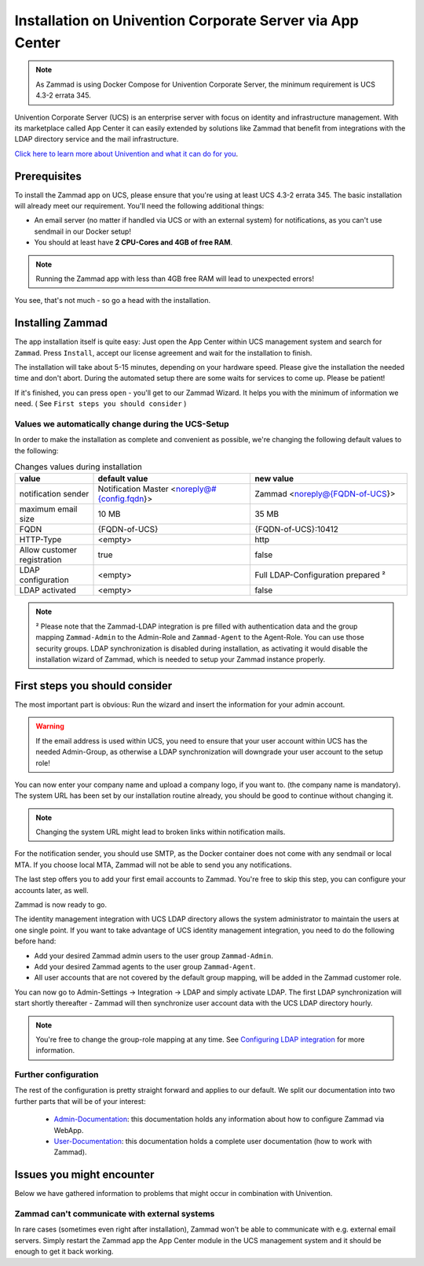 Installation on Univention Corporate Server via App Center
**********************************************************

.. Note:: As Zammad is using Docker Compose for Univention Corporate Server, the minimum requirement is UCS 4.3-2 errata 345.

Univention Corporate Server (UCS) is an enterprise server with focus on identity and infrastructure management. With its marketplace called App Center it can easily extended by solutions like Zammad that benefit from integrations with the LDAP directory service and the mail infrastructure.

`Click here to learn more about Univention and what it can do for you <https://www.univention.de/>`_.


Prerequisites
=============

To install the Zammad app on UCS, please ensure that you're using at least UCS 4.3-2 errata 345.
The basic installation will already meet our requirement. You'll need the following additional things:

* An email server (no matter if handled via UCS or with an external system) for notifications, as you can't use sendmail in our Docker setup!
* You should at least have **2 CPU-Cores and 4GB of free RAM**.


.. Note:: Running the Zammad app with less than 4GB free RAM will lead to unexpected errors!

You see, that's not much - so go a head with the installation.


Installing Zammad
=================

The app installation itself is quite easy: Just open the App Center within UCS management system and search for ``Zammad``.
Press ``Install``, accept our license agreement and wait for the installation to finish.

.. image:: images/univention/zammad-in-store.png

The installation will take about 5-15 minutes, depending on your hardware
speed. Please give the installation the needed time and don't abort. During the
automated setup there are some waits for services to come up. Please be
patient!

If it's finished, you can press ``open`` - you'll get to our Zammad Wizard. It helps you with the minimum of information we need. ( See ``First steps you should consider`` )
 
.. image:: images/univention/installed-zammad.png
 

Values we automatically change during the UCS-Setup
---------------------------------------------------

In order to make the installation as complete and convenient as possible, we're changing the following default values to the following:

.. csv-table:: Changes values during installation
	:header: "value", "default value", "new value"
	:widths: 10,20,20
	
	"notification sender", "Notification Master <noreply@#{config.fqdn}>", "Zammad <noreply@{FQDN-of-UCS}>"
	"maximum email size", "10 MB", "35 MB"
	"FQDN", "{FQDN-of-UCS}", "{FQDN-of-UCS}:10412"
	"HTTP-Type", "<empty>", "http"
	"Allow customer registration", "true", "false"
	"LDAP configuration", "<empty>", "Full LDAP-Configuration prepared ²"
	"LDAP activated", "<empty>", "false"


.. Note:: ² Please note that the Zammad-LDAP integration is pre filled with authentication data and the group mapping ``Zammad-Admin`` to the Admin-Role and ``Zammad-Agent`` to the Agent-Role. You can use those security groups.
  LDAP synchronization is disabled during installation, as activating it would disable the installation wizard of Zammad, which is needed to setup your Zammad instance properly.


First steps you should consider
===============================

The most important part is obvious: Run the wizard and insert the information for your admin account.

.. Warning:: If the email address is used within UCS, you need to ensure that your user account within UCS has the needed Admin-Group, as otherwise a LDAP synchronization will downgrade your user account to the setup role!

You can now enter your company name and upload a company logo, if you want to. (the company name is mandatory).
The system URL has been set by our installation routine already, you should be good to continue without changing it.

.. Note:: Changing the system URL might lead to broken links within notification mails.

For the notification sender, you should use SMTP, as the Docker container does not come with any sendmail or local MTA.
If you choose local MTA, Zammad will not be able to send you any notifications.

The last step offers you to add your first email accounts to Zammad.
You're free to skip this step, you can configure your accounts later, as well.

Zammad is now ready to go.

The identity management integration with UCS LDAP directory allows the system administrator to maintain the users at one single point.
If you want to take advantage of UCS identity management integration, you need to do the following before hand:

* Add your desired Zammad admin users to the user group ``Zammad-Admin``.
* Add your desired Zammad agents to the user group ``Zammad-Agent``.
* All user accounts that are not covered by the default group mapping, will be added in the Zammad customer role.

You can now go to Admin-Settings -> Integration -> LDAP and simply activate LDAP.
The first LDAP synchronization will start shortly thereafter - Zammad will then synchronize user account data with the UCS LDAP directory hourly.

.. Note:: You're free to change the group-role mapping at any time. See `Configuring LDAP integration <https://admin-docs.zammad.org/en/latest/integrations/ldap.html>`_ for more information.

.. image:: images/univention/initial-setup-ucs.gif


Further configuration
---------------------

The rest of the configuration is pretty straight forward and applies to our default.
We split our documentation into two further parts that will be of your interest:

 * `Admin-Documentation <https://admin-docs.zammad.org/>`_: this documentation holds any information about how to configure Zammad via WebApp.
 * `User-Documentation <https://user-docs.zammad.org/>`_: this documentation holds a complete user documentation (how to work with Zammad).


Issues you might encounter
==========================

Below we have gathered information to problems that might occur in combination with Univention.

Zammad can't communicate with external systems
----------------------------------------------

In rare cases (sometimes even right after installation), Zammad won't be able to communicate with e.g. external 
email servers. Simply restart the Zammad app the App Center module in the UCS management system and it should be enough to get it back working.

